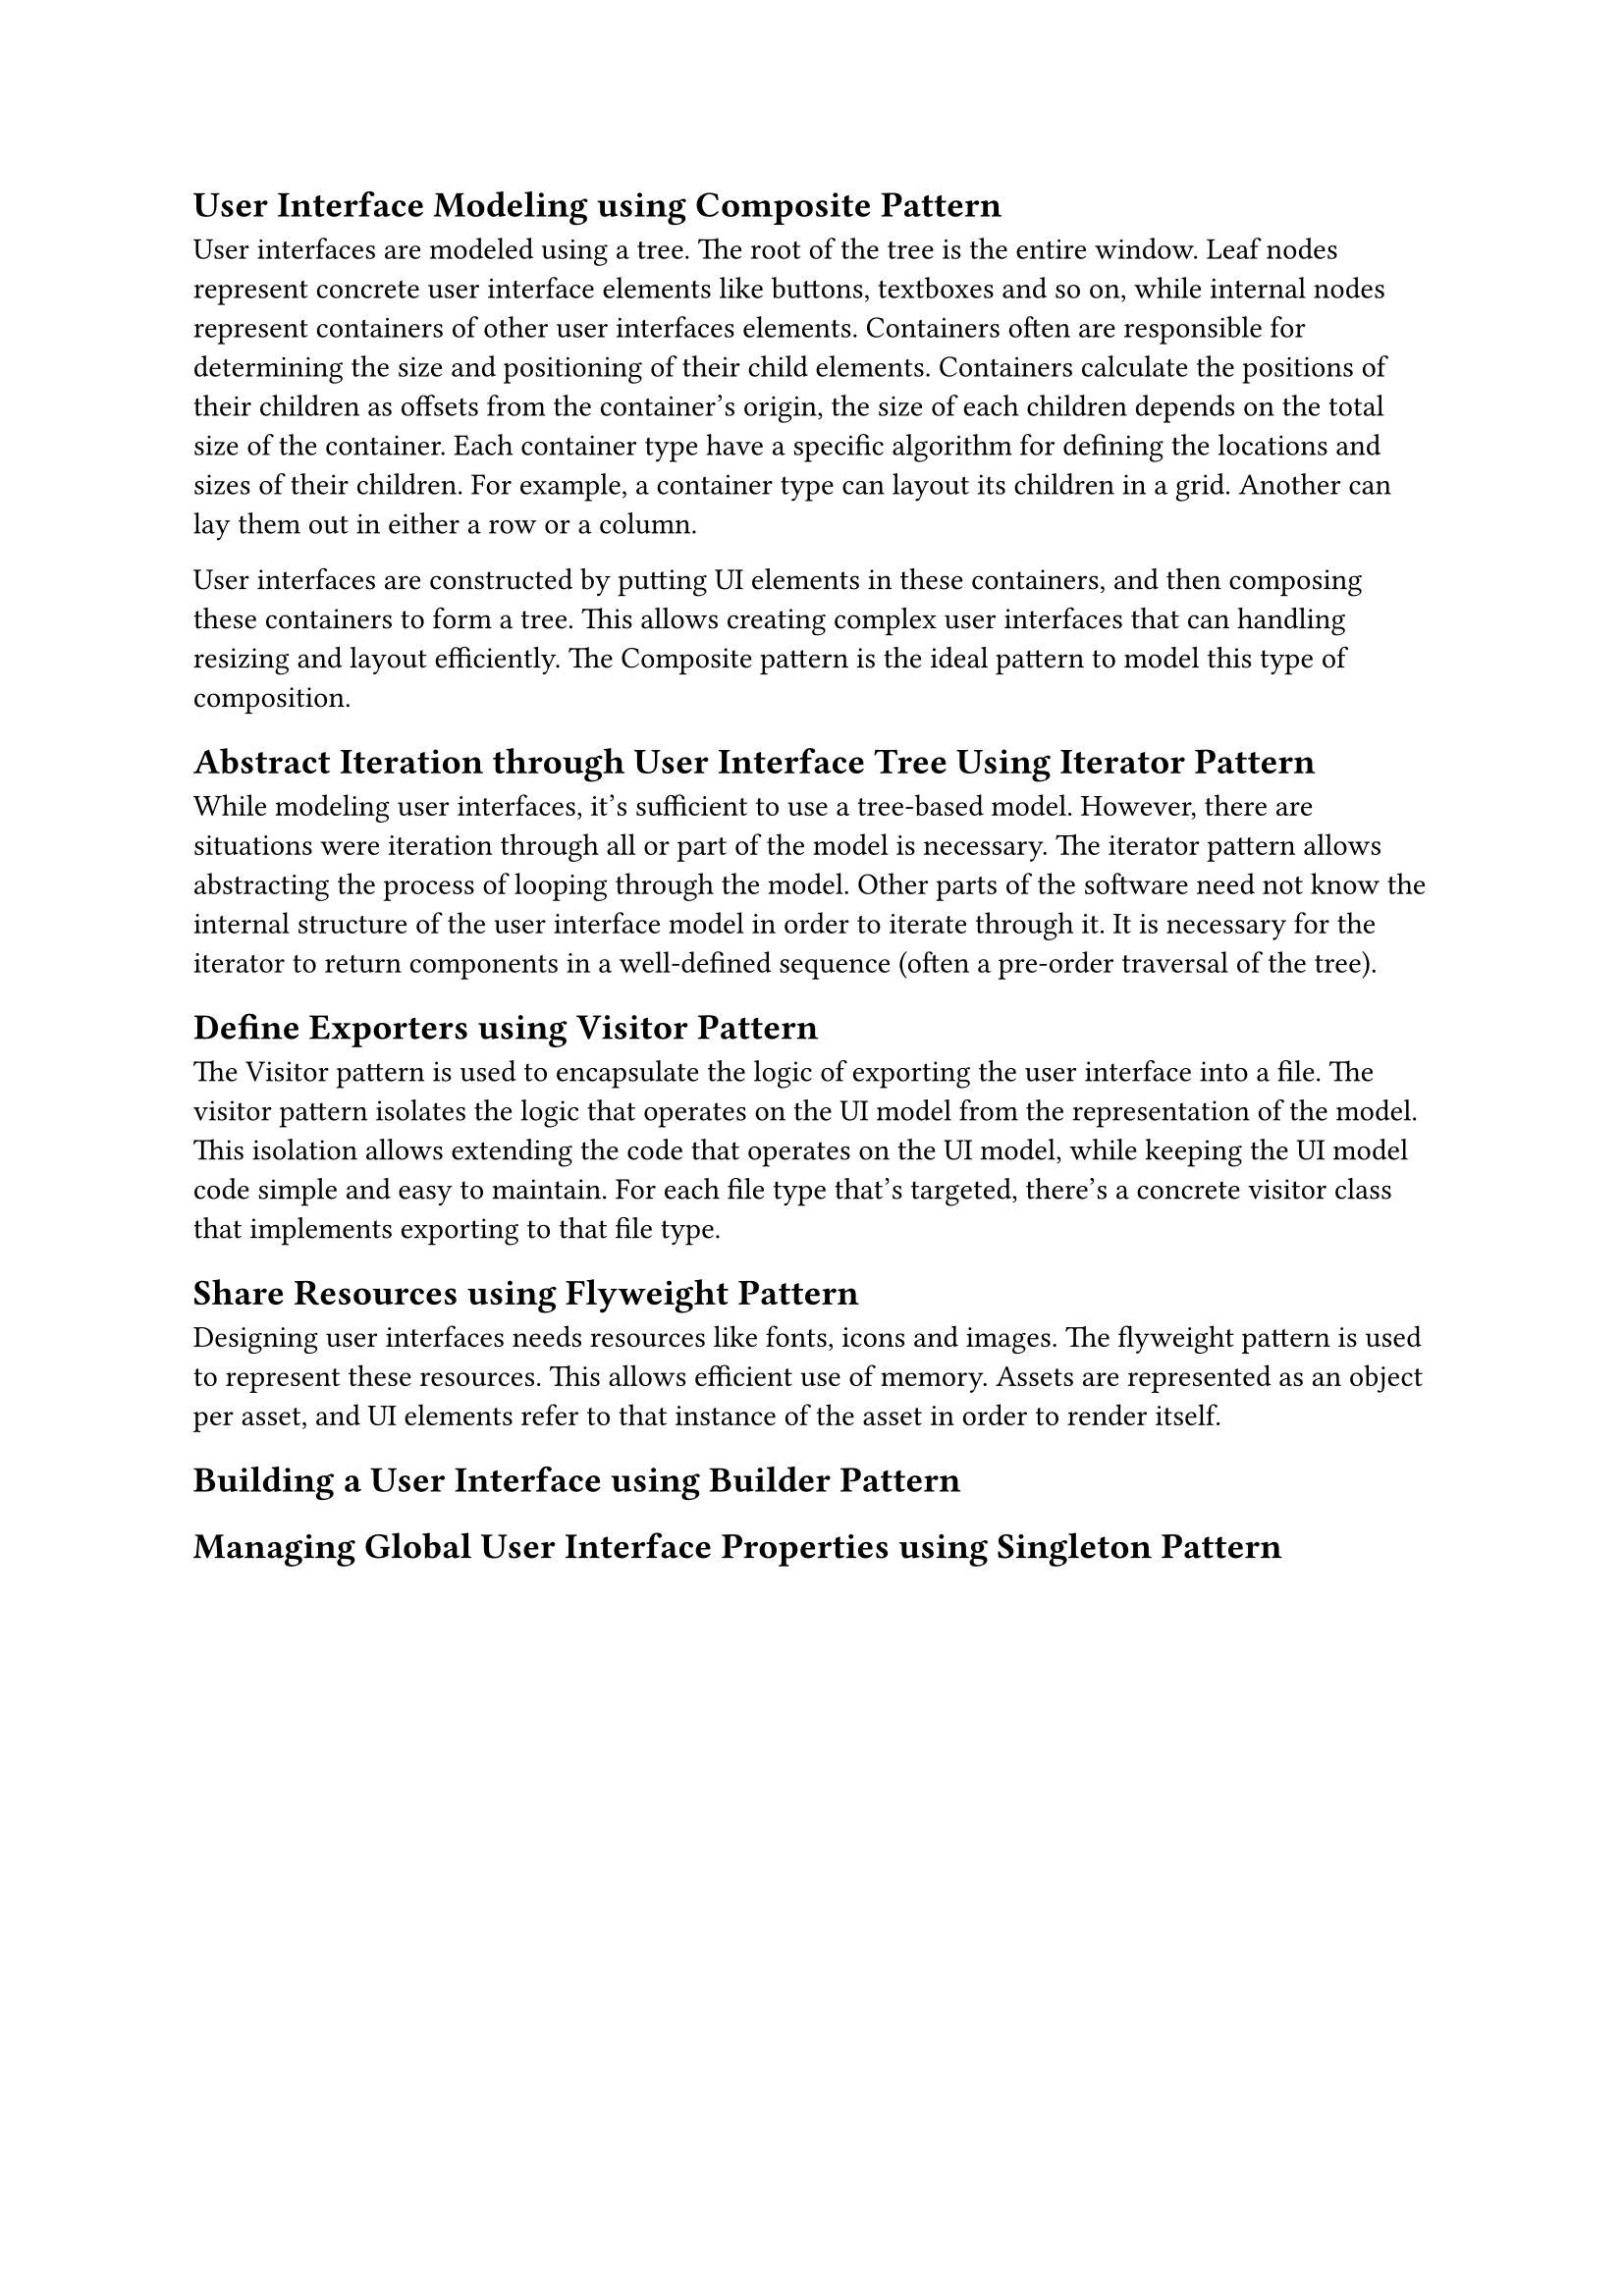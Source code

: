 == User Interface Modeling using Composite Pattern
User interfaces are modeled using a tree.
The root of the tree is the entire window.
Leaf nodes represent concrete user interface elements like buttons, textboxes and so on, 
while internal nodes represent containers of other user interfaces elements.
Containers often are responsible for determining the size and positioning of their child elements.
Containers calculate the positions of their children as offsets from the container's origin, 
the size of each children depends on the total size of the container.
Each container type have a specific algorithm for defining the locations and sizes of their children.
For example, a container type can layout its children in a grid.
Another can lay them out in either a row or a column.

User interfaces are constructed by putting UI elements in these containers, 
and then composing these containers to form a tree.
This allows creating complex user interfaces that can handling resizing and layout efficiently.
The Composite pattern is the ideal pattern to model this type of composition.

== Abstract Iteration through User Interface Tree Using Iterator Pattern
While modeling user interfaces, it's sufficient to use a tree-based model.
However, there are situations were iteration through all or part of the model is necessary.
The iterator pattern allows abstracting the process of looping through the model.
Other parts of the software need not know the internal structure of the user interface model in order to iterate through it.
It is necessary for the iterator to return components in a well-defined sequence (often a pre-order traversal of the tree).

== Define Exporters using Visitor Pattern
The Visitor pattern is used to encapsulate the logic of exporting the user interface into a file.
The visitor pattern isolates the logic that operates on the UI model from the representation of the model.
This isolation allows extending the code that operates on the UI model, while keeping the UI model code simple and easy to maintain.
For each file type that's targeted, there's a concrete visitor class that implements exporting to that file type.

== Share Resources using Flyweight Pattern
Designing user interfaces needs resources like fonts, icons and images.
The flyweight pattern is used to represent these resources.
This allows efficient use of memory.
Assets are represented as an object per asset,
and UI elements refer to that instance of the asset in order to render itself.

== Building a User Interface using Builder Pattern

== Managing Global User Interface Properties using Singleton Pattern

